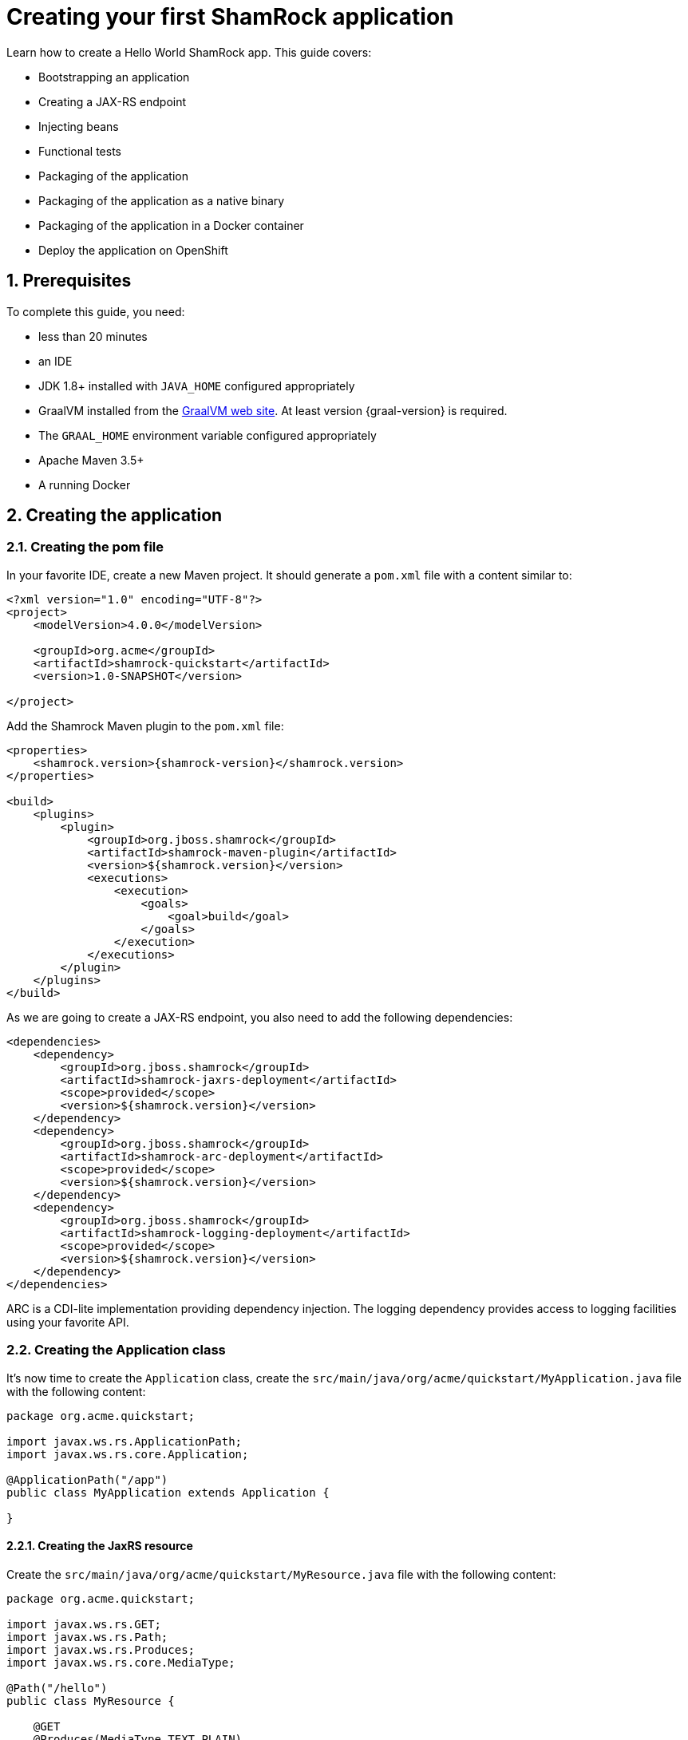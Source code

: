 = Creating your first ShamRock application

:toc: macro
:toclevels: 4
:doctype: book
:icons: font
:docinfo1:

:numbered:
:sectnums:
:sectnumlevels: 4


Learn how to create a Hello World ShamRock app. This guide covers:

* Bootstrapping an application
* Creating a JAX-RS endpoint
* Injecting beans
* Functional tests
* Packaging of the application
* Packaging of the application as a native binary
* Packaging of the application in a Docker container
* Deploy the application on OpenShift

== Prerequisites

To complete this guide, you need:

* less than 20 minutes
* an IDE
* JDK 1.8+ installed with `JAVA_HOME` configured appropriately
* GraalVM installed from the https://www.oracle.com/technetwork/oracle-labs/program-languages/downloads/index.html[GraalVM web site].
At least version {graal-version} is required.
* The `GRAAL_HOME` environment variable configured appropriately
* Apache Maven 3.5+
* A running Docker

== Creating the application

=== Creating the pom file

In your favorite IDE, create a new Maven project. It should generate a `pom.xml` file with a content similar to:

[source,xml]
----
<?xml version="1.0" encoding="UTF-8"?>
<project>
    <modelVersion>4.0.0</modelVersion>

    <groupId>org.acme</groupId>
    <artifactId>shamrock-quickstart</artifactId>
    <version>1.0-SNAPSHOT</version>

</project>
----

Add the Shamrock Maven plugin to the `pom.xml` file:

[source,xml,subs=attributes+]
----
<properties>
    <shamrock.version>{shamrock-version}</shamrock.version>
</properties>

<build>
    <plugins>
        <plugin>
            <groupId>org.jboss.shamrock</groupId>
            <artifactId>shamrock-maven-plugin</artifactId>
            <version>${shamrock.version}</version>
            <executions>
                <execution>
                    <goals>
                        <goal>build</goal>
                    </goals>
                </execution>
            </executions>
        </plugin>
    </plugins>
</build>
----

As we are going to create a JAX-RS endpoint, you also need to add the following dependencies:

[source,xml]
----
<dependencies>
    <dependency>
        <groupId>org.jboss.shamrock</groupId>
        <artifactId>shamrock-jaxrs-deployment</artifactId>
        <scope>provided</scope>
        <version>${shamrock.version}</version>
    </dependency>
    <dependency>
        <groupId>org.jboss.shamrock</groupId>
        <artifactId>shamrock-arc-deployment</artifactId>
        <scope>provided</scope>
        <version>${shamrock.version}</version>
    </dependency>
    <dependency>
        <groupId>org.jboss.shamrock</groupId>
        <artifactId>shamrock-logging-deployment</artifactId>
        <scope>provided</scope>
        <version>${shamrock.version}</version>
    </dependency>
</dependencies>
----

ARC is a CDI-lite implementation providing dependency injection. The logging dependency provides access to logging
facilities using your favorite API.

=== Creating the Application class

It's now time to create the `Application` class, create the `src/main/java/org/acme/quickstart/MyApplication.java` file
with the following content:

[source,java]
----
package org.acme.quickstart;

import javax.ws.rs.ApplicationPath;
import javax.ws.rs.core.Application;

@ApplicationPath("/app")
public class MyApplication extends Application {

}
----

==== Creating the JaxRS resource

Create the `src/main/java/org/acme/quickstart/MyResource.java` file with the following content:

[source,java]
----
package org.acme.quickstart;

import javax.ws.rs.GET;
import javax.ws.rs.Path;
import javax.ws.rs.Produces;
import javax.ws.rs.core.MediaType;

@Path("/hello")
public class MyResource {

    @GET
    @Produces(MediaType.TEXT_PLAIN)
    public String hello() {
        return "hello";
    }
}
----

=== Running the application

Now we are ready to run our application. Use: `mvn compile shamrock:run`:

[source, text]
----
[INFO]
[INFO] --------------------< org.acme:shamrock-quickstart >--------------------
[INFO] Building shamrock-quickstart 1.0-SNAPSHOT
[INFO] --------------------------------[ jar ]---------------------------------
[INFO]
[INFO] --- maven-resources-plugin:2.6:resources (default-resources) @ shamrock-quickstart ---
[WARNING] Using platform encoding (UTF-8 actually) to copy filtered resources, i.e. build is platform dependent!
[INFO] Copying 0 resource
[INFO]
[INFO] --- maven-compiler-plugin:3.1:compile (default-compile) @ shamrock-quickstart ---
[INFO] Nothing to compile - all classes are up to date
[INFO]
[INFO] --- shamrock-maven-plugin:....:run (default-cli) @ shamrock-quickstart ---
Nov 23, 2018 10:48:57 AM org.jboss.shamrock.undertow.runtime.UndertowDeploymentTemplate startUndertowEagerly
INFO: Starting Undertow on port 8080
Nov 23, 2018 10:48:57 AM org.xnio.Xnio <clinit>
INFO: XNIO version 3.3.8.Final
Nov 23, 2018 10:48:57 AM org.xnio.nio.NioXnio <clinit>
INFO: XNIO NIO Implementation Version 3.3.8.Final
Nov 23, 2018 10:48:57 AM org.jboss.shamrock.deployment.ShamrockAugumentor run
INFO: Beginning shamrock augmentation
Nov 23, 2018 10:48:57 AM org.jboss.threads.Version <clinit>
INFO: JBoss Threads version 3.0.0.Alpha3
Nov 23, 2018 10:48:57 AM org.jboss.protean.arc.processor.BeanDeployment <init>
INFO: Build deployment created in 24 ms
Nov 23, 2018 10:48:57 AM org.jboss.protean.arc.processor.BeanDeployment init
INFO: Bean deployment initialized in 7 ms
Nov 23, 2018 10:48:57 AM org.jboss.protean.arc.processor.BeanProcessor process
INFO: 27 resources generated/written in 48 ms
Nov 23, 2018 10:48:57 AM org.jboss.shamrock.deployment.ShamrockAugumentor run
INFO: Shamrock augmentation completed in 382ms
Nov 23, 2018 10:48:57 AM org.jboss.protean.arc.ArcContainerImpl init
INFO: ArC DI container initialized [beans=12, observers=0]
Nov 23, 2018 10:48:57 AM org.jboss.resteasy.plugins.server.servlet.ConfigurationBootstrap createDeployment
WARN: RESTEASY002175: The use of javax.ws.rs.core.Application is deprecated, please use javax.ws.rs.Application as a context-param instead
Nov 23, 2018 10:48:58 AM org.jboss.resteasy.core.ResteasyDeploymentImpl processApplication
INFO: RESTEASY002225: Deploying javax.ws.rs.core.Application: class org.acme.quickstart.MyApplication
Nov 23, 2018 10:48:58 AM org.jboss.shamrock.runtime.Timing printStartupTime
INFO: Shamrock started in 929.915ms
----

Once started, you can request the provided endpoint:

```
$ curl http://localhost:8080/app/hello
hello
```

Hit `CTRL+C` to stop the application.

=== Using injection

Let's add a companion bean. Create the `src/main/java/org/acme/quickstart/GreetingService.java` file with
the following content:

[source, java]
----
package org.acme.quickstart;

import javax.enterprise.context.ApplicationScoped;

@ApplicationScoped
public class GreetingService {

    public String greeting(String name) {
        return "hello " + name;
    }

}
----

Edit the `MyResource` class to inject the `GreetingService` and create a new endpoint using it:

[source, java]
----
package org.acme.quickstart;

import javax.inject.Inject;
import javax.ws.rs.GET;
import javax.ws.rs.Path;
import javax.ws.rs.PathParam;
import javax.ws.rs.Produces;
import javax.ws.rs.core.MediaType;

@Path("/hello")
public class MyResource {

    @Inject
    private GreetingService service;

    @GET
    @Produces(MediaType.TEXT_PLAIN)
    @Path("/greeting/{name}")
    public String greeting(@PathParam("name") String name) {
        return service.greeting(name);
    }

    @GET
    @Produces(MediaType.TEXT_PLAIN)
    public String hello() {
        return "hello";
    }
}
----

Start the application and check that http://localhost:8080/app/hello/greeting/shamrock returns `hello shamrock`.

[IMPORTANT]
====
While we use CDI annotations, it's important to understand that it's not a complete CDI implementation.
====

=== Testing

All right, so far so good, but wouldn't it be better with a few tests; just in case.

Edit the `pom.xml` file to add the 2 following dependencies:

[source,xml]
----
<dependency>
    <groupId>org.jboss.shamrock</groupId>
    <artifactId>shamrock-junit</artifactId>
    <version>${shamrock.version}</version>
    <scope>test</scope>
</dependency>
<dependency>
    <groupId>io.rest-assured</groupId>
    <artifactId>rest-assured</artifactId>
    <version>3.2.0</version>
    <scope>test</scope>
</dependency>
----

Then, create the `src/test/java/org/acme/quickstart/MyResourceTest.java` with the following content:

[source,java]
----
package org.acme.quickstart;

import org.jboss.shamrock.test.ShamrockTest;
import org.junit.Test;
import org.junit.runner.RunWith;

import java.util.UUID;

import static io.restassured.RestAssured.given;
import static org.hamcrest.CoreMatchers.is;

@RunWith(ShamrockTest.class)    // <1>
public class MyResourceTest {

    @Test
    public void testHelloEndpoint() {
        given()
          .when().get("app/hello")
          .then()
             .statusCode(200)  // <2>
             .body(is("hello"));
    }

    @Test
    public void testGreetingEndpoint() {
        String uuid = UUID.randomUUID().toString();
        given()
          .pathParam("name", uuid)
          .when().get("app/hello/greeting/{name}")
          .then()
            .statusCode(200)
            .body(is("hello " + uuid));
    }

}
----
<1> By using the `ShamrockTest` runner, you instruct Junit to start the application before the tests.
<2> Check the HTTP response status code and content

These tests use http://rest-assured.io/[RestAssured], but feel free to use your favorite library.

You can run the test from your IDE directly (be sure you stopped the application first), for from Maven using: `mvn test`.

=== Packaging the application

The application is packaged using `mvn package`. It produces 2 jars files:

* `shamrock-quickstart-1.0-SNAPSHOT.jar` - containing just the resources of the projects
* `shamrock-quickstart-1.0-SNAPSHOT-runner.jar` - being an executable _über-jar_. It embeds all the dependencies required
to run the application.

You can run the application using: `java -jar target/shamrock-quickstart-1.0-SNAPSHOT-runner.jar`

=== Producing a binary file

Let's now produce a binary file for our application. This binary would have everything to run the application including
the JVM and the application. Notice that you still need the `glibc` and `zlib`.

Be sure that the `GRAAL_HOME` environment variable is configured appropriately.

Edit the `pom.xml` to add the following _profile_.

[source,xml]
----
<profiles>
    <profile>
        <id>native</id>
        <build>
            <plugins>
                <plugin>
                    <groupId>org.jboss.shamrock</groupId>
                    <artifactId>shamrock-maven-plugin</artifactId>
                    <version>${shamrock.version}</version>
                    <executions>
                        <execution>
                            <goals>
                                <goal>native-image</goal>
                            </goals>
                            <configuration>
                                <enableHttpUrlHandler>true</enableHttpUrlHandler>
                            </configuration>
                        </execution>
                    </executions>
                </plugin>
            </plugins>
        </build>
    </profile>
</profiles>
----

We use a profile because, you will see very soon, packaging the native image takes a _few_ seconds.

Now run: `mvn package -Pnative`

In addition to the two files mentioned above, it also produces `target/shamrock-quickstart-1.0-SNAPSHOT-runner`. You can
run it using: `target/shamrock-quickstart-1.0-SNAPSHOT-runner`.

=== Testing the binary file

Producing a binary can lead to a few, and so it's also a good idea to run some test against the application running
in the binary file.

In the `pom.xml` file, extend the `native` profile with:

[source, xml]
----
<plugin>
    <groupId>org.apache.maven.plugins</groupId>
    <artifactId>maven-failsafe-plugin</artifactId>
    <version>{surefire-version}</version>
    <executions>
        <execution>
            <goals>
                <goal>integration-test</goal>
                <goal>verify</goal>
            </goals>
            <configuration>
                <systemProperties>
                    <native.image.path>${project.build.directory}/${project.build.finalName}-runner</native.image.path>
                </systemProperties>
            </configuration>
        </execution>
    </executions>
</plugin>
----

Then, create the `src/test/java/org/acme/quickstart/MyResourceIT.java` with the following content:

[source,java]
----
package org.acme.quickstart;


import org.jboss.shamrock.test.SubstrateTest;
import org.junit.runner.RunWith;

@RunWith(SubstrateTest.class) // <1>
public class MyResourceIT extends MyResourceTest { // <2>

    // Run the same tests

}
----
<1> Use another test runner that starts the application from the binary file before the tests. The binary is retrieved
using the `native.image.path` system property configured in the _Failsafe Maven Plugin_.
<2> We extend our previous tests, but you can also implement your tests

=== Producing a Docker container

You can run the application in a Docker container using the _über-jar_ produced by the Shamrock Maven Plugin. However,
here we are more interested in getting a Docker image using the produced binary file. Because of the Docker container
may not use the same _executable_ format as the one produced by default, we must instruct the Maven build to produce a
binary file executable from inside a Docker container:

[source, bash]
----
mvn package -Pnative -Dnative-image.docker-build=true
----

The produced executable may not be runnable on your machine anymore. However, it's not an issue as we are going to copy it
to a Docker container. Create the following `Dockerfile`:

[source]
----
FROM centos:7
WORKDIR /work/
COPY target/*-runner /work/application
RUN chmod 775 /work
EXPOSE 8080
CMD ["./application", "-Dshamrock.http.host=0.0.0.0"]
----

Then, if you didn't delete the generated binary file, you can build the docker image with:

[source]
----
docker build -t shamrock-quickstart/quickstart .
----

And finally, run it with:

[source]
----
docker run -i -p 8080:8080 shamrock-quickstart/quickstart
----

=== Final touch - Running on OpenShift

Now that we have a `Dockerfile` and a binary working in a Docker container, to deploy this application to OpenShift, you
just need:

[source]
----
# To build the image on OpenShift
oc new-build --binary --name=shamrock-quickstart -l app=shamrock-quickstart
oc start-build shamrock-quickstart --from-dir=. --follow

# To instantiate the image
oc new-app --image-stream=shamrock-quickstart:latest

# To create the route
oc expose service shamrock-quickstart

# Get the route URL
echo "http://$(oc get route | grep shamrock-quickstart | awk '{print $2}')"
----

Your application is exposed on the printed URL.



